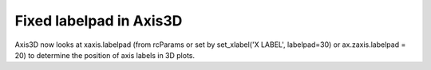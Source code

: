 Fixed labelpad in Axis3D
```````````````````````````````````

Axis3D now looks at xaxis.labelpad (from rcParams or set by
set_xlabel('X LABEL', labelpad=30) or ax.zaxis.labelpad = 20)
to determine the position of axis labels in 3D plots.
